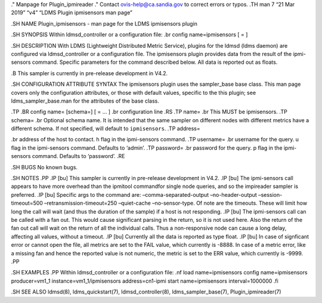 ." Manpage for Plugin_ipmireader ." Contact ovis-help@ca.sandia.gov to
correct errors or typos. .TH man 7 “21 Mar 2019” “v4” “LDMS Plugin
ipmisensors man page”

.SH NAME Plugin_ipmisensors - man page for the LDMS ipmisensors plugin

.SH SYNOPSIS Within ldmsd_controller or a configuration file: .br config
name=ipmisensors [ = ]

.SH DESCRIPTION With LDMS (Lightweight Distributed Metric Service),
plugins for the ldmsd (ldms daemon) are configured via ldmsd_controller
or a configuration file. The ipmisensors plugin provides data from the
result of the ipmi-sensors command. Specific parameters for the command
described below. All data is reported out as floats.

.B This sampler is currently in pre-release development in V4.2.

.SH CONFIGURATION ATTRIBUTE SYNTAX The ipmisensors plugin uses the
sampler_base base class. This man page covers only the configuration
attributes, or those with default values, specific to the this plugin;
see ldms_sampler_base.man for the attributes of the base class.

.TP .BR config name= [schema=] [ = … ] .br configuration line .RS .TP
name= .br This MUST be ipmisensors. .TP schema= .br Optional schema
name. It is intended that the same sampler on different nodes with
different metrics have a different schema. If not specified, will
default to ``ipmisensors``. .TP address=

.. raw:: html

   <address>

.br address of the host to contact. h flag in the ipmi-sensors command.
.TP username= .br username for the query. u flag in the ipmi-sensors
command. Defaults to ‘admin’. .TP password= .br password for the query.
p flag in the ipmi-sensors command. Defaults to ‘password’. .RE

.SH BUGS No known bugs.

.SH NOTES .PP .IP [bu] This sampler is currently in pre-release
development in V4.2. .IP [bu] The ipmi-sensors call appears to have more
overhead than the ipmitool commandfor single node queries, and so the
impireader sampler is preferred. .IP [bu] Specific args to the command
are: –comma-separated-output –no-header-output –session-timeout=500
–retransmission-timeout=250 –quiet-cache –no-sensor-type. Of note are
the timeouts. These will limit how long the call will wait (and thus the
duration of the sample) if a host is not responding. .IP [bu] The
ipmi-sensors call can be called with a fan out. This would cause
significant parsing in the return, so it is not used here. Also the
return of the fan out call will wait on the return of all the individual
calls. Thus a non-responsive node can cause a long delay, affecting all
values, without a timeout. .IP [bu] Currently all the data is reported
as type float. .IP [bu] In case of signficant error or cannot open the
file, all metrics are set to the FAIL value, which currently is -8888.
In case of a metric error, like a missing fan and hence the reported
value is not numeric, the metric is set to the ERR value, which
currently is -9999. .PP

.SH EXAMPLES .PP Within ldmsd_controller or a configuration file: .nf
load name=ipmisensors config name=ipmisensors producer=vm1_1
instance=vm1_1/ipmisensors address=cn1-ipmi start name=ipmisensors
interval=1000000 .fi

.SH SEE ALSO ldmsd(8), ldms_quickstart(7), ldmsd_controller(8),
ldms_sampler_base(7), Plugin_ipmireader(7)
